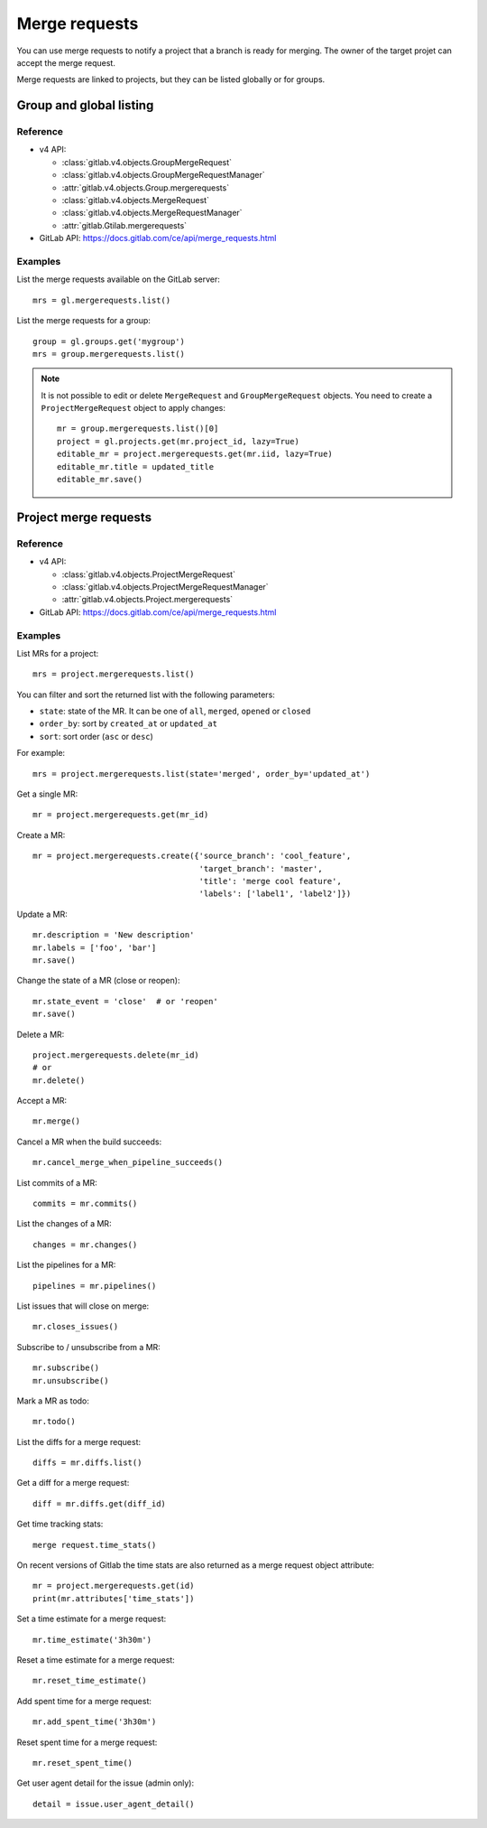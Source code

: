 .. _merge_requests_examples:

##############
Merge requests
##############

You can use merge requests to notify a project that a branch is ready for
merging. The owner of the target projet can accept the merge request.

Merge requests are linked to projects, but they can be listed globally or for
groups.

Group and global listing
========================

Reference
---------

* v4 API:

  + :class:`gitlab.v4.objects.GroupMergeRequest`
  + :class:`gitlab.v4.objects.GroupMergeRequestManager`
  + :attr:`gitlab.v4.objects.Group.mergerequests`
  + :class:`gitlab.v4.objects.MergeRequest`
  + :class:`gitlab.v4.objects.MergeRequestManager`
  + :attr:`gitlab.Gtilab.mergerequests`

* GitLab API: https://docs.gitlab.com/ce/api/merge_requests.html

Examples
--------

List the merge requests available on the GitLab server::

    mrs = gl.mergerequests.list()

List the merge requests for a group::

    group = gl.groups.get('mygroup')
    mrs = group.mergerequests.list()

.. note::

   It is not possible to edit or delete ``MergeRequest`` and
   ``GroupMergeRequest`` objects. You need to create a ``ProjectMergeRequest``
   object to apply changes::

       mr = group.mergerequests.list()[0]
       project = gl.projects.get(mr.project_id, lazy=True)
       editable_mr = project.mergerequests.get(mr.iid, lazy=True)
       editable_mr.title = updated_title
       editable_mr.save()

Project merge requests
======================

Reference
---------

* v4 API:

  + :class:`gitlab.v4.objects.ProjectMergeRequest`
  + :class:`gitlab.v4.objects.ProjectMergeRequestManager`
  + :attr:`gitlab.v4.objects.Project.mergerequests`

* GitLab API: https://docs.gitlab.com/ce/api/merge_requests.html

Examples
--------

List MRs for a project::

    mrs = project.mergerequests.list()

You can filter and sort the returned list with the following parameters:

* ``state``: state of the MR. It can be one of ``all``, ``merged``, ``opened``
  or ``closed``
* ``order_by``: sort by ``created_at`` or ``updated_at``
* ``sort``: sort order (``asc`` or ``desc``)

For example::

    mrs = project.mergerequests.list(state='merged', order_by='updated_at')

Get a single MR::

    mr = project.mergerequests.get(mr_id)

Create a MR::

    mr = project.mergerequests.create({'source_branch': 'cool_feature',
                                       'target_branch': 'master',
                                       'title': 'merge cool feature',
                                       'labels': ['label1', 'label2']})

Update a MR::

    mr.description = 'New description'
    mr.labels = ['foo', 'bar']
    mr.save()

Change the state of a MR (close or reopen)::

    mr.state_event = 'close'  # or 'reopen'
    mr.save()

Delete a MR::

    project.mergerequests.delete(mr_id)
    # or
    mr.delete()

Accept a MR::

    mr.merge()

Cancel a MR when the build succeeds::

    mr.cancel_merge_when_pipeline_succeeds()

List commits of a MR::

    commits = mr.commits()

List the changes of a MR::

    changes = mr.changes()

List the pipelines for a MR::

    pipelines = mr.pipelines()

List issues that will close on merge::

    mr.closes_issues()

Subscribe to / unsubscribe from a MR::

    mr.subscribe()
    mr.unsubscribe()

Mark a MR as todo::

    mr.todo()

List the diffs for a merge request::

    diffs = mr.diffs.list()

Get a diff for a merge request::

    diff = mr.diffs.get(diff_id)

Get time tracking stats::

    merge request.time_stats()

On recent versions of Gitlab the time stats are also returned as a merge
request object attribute::

    mr = project.mergerequests.get(id)
    print(mr.attributes['time_stats'])

Set a time estimate for a merge request::

    mr.time_estimate('3h30m')

Reset a time estimate for a merge request::

    mr.reset_time_estimate()

Add spent time for a merge request::

    mr.add_spent_time('3h30m')

Reset spent time for a merge request::

    mr.reset_spent_time()

Get user agent detail for the issue (admin only)::

    detail = issue.user_agent_detail()
